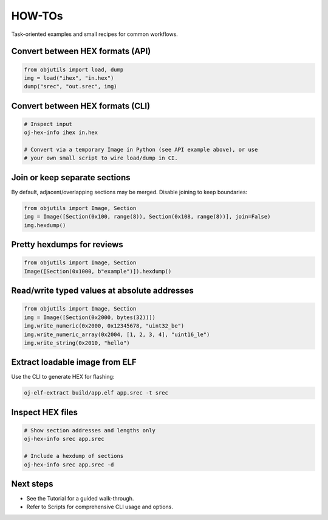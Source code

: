 HOW-TOs
=======

Task-oriented examples and small recipes for common workflows.

Convert between HEX formats (API)
---------------------------------

.. code-block:: python

   from objutils import load, dump
   img = load("ihex", "in.hex")
   dump("srec", "out.srec", img)

Convert between HEX formats (CLI)
---------------------------------

.. code-block:: shell

   # Inspect input
   oj-hex-info ihex in.hex

   # Convert via a temporary Image in Python (see API example above), or use
   # your own small script to wire load/dump in CI.

Join or keep separate sections
------------------------------

By default, adjacent/overlapping sections may be merged. Disable joining to keep boundaries:

.. code-block:: python

   from objutils import Image, Section
   img = Image([Section(0x100, range(8)), Section(0x108, range(8))], join=False)
   img.hexdump()

Pretty hexdumps for reviews
---------------------------

.. code-block:: python

   from objutils import Image, Section
   Image([Section(0x1000, b"example")]).hexdump()

Read/write typed values at absolute addresses
---------------------------------------------

.. code-block:: python

   from objutils import Image, Section
   img = Image([Section(0x2000, bytes(32))])
   img.write_numeric(0x2000, 0x12345678, "uint32_be")
   img.write_numeric_array(0x2004, [1, 2, 3, 4], "uint16_le")
   img.write_string(0x2010, "hello")

Extract loadable image from ELF
-------------------------------

Use the CLI to generate HEX for flashing:

.. code-block:: shell

   oj-elf-extract build/app.elf app.srec -t srec

Inspect HEX files
-----------------

.. code-block:: shell

   # Show section addresses and lengths only
   oj-hex-info srec app.srec

   # Include a hexdump of sections
   oj-hex-info srec app.srec -d

Next steps
----------

- See the Tutorial for a guided walk-through.
- Refer to Scripts for comprehensive CLI usage and options.
